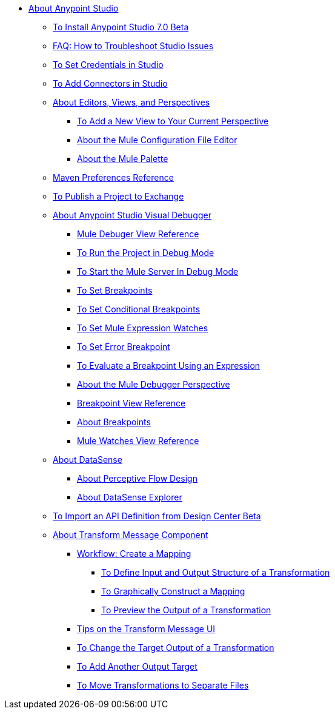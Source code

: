 
* link:/anypoint-studio/v/7/index[About Anypoint Studio]
** link:/anypoint-studio/v/7/to-download-and-install-studio-beta[To Install Anypoint Studio 7.0 Beta]
** link:/anypoint-studio/v/7/troubleshoot-studio-issues-faq[FAQ: How to Troubleshoot Studio Issues]
** link:/anypoint-studio/v/7/set-credentials-in-studio-to[To Set Credentials in Studio]
** link:/anypoint-studio/v/7/add-modules-in-studio-to[To Add Connectors in Studio]
** link:/anypoint-studio/v/7/views-about[About Editors, Views, and Perspectives]
*** link:/anypoint-studio/v/7/add-view-to-perspective[To Add a New View to Your Current Perspective]
*** link:/anypoint-studio/v/7/mule-config-file-editor-concept[About the Mule Configuration File Editor]
*** link:/anypoint-studio/v/7/mule-palette-concept[About the Mule Palette]
** link:/anypoint-studio/v/7/maven-preferences-reference[Maven Preferences Reference]
** link:/anypoint-studio/v/7/export-to-exchange-task[To Publish a Project to Exchange]
** link:/anypoint-studio/v/7/visual-debugger-concept[About Anypoint Studio Visual Debugger]
*** link:/anypoint-studio/v/7/mule-debugger-view-reference[Mule Debuger View Reference]
*** link:/anypoint-studio/v/7/to-run-debug-mode[To Run the Project in Debug Mode]
*** link:/anypoint-studio/v/7/to-start-server-debug-mode[To Start the Mule Server In Debug Mode]
*** link:/anypoint-studio/v/7/to-set-breakpoints[To Set Breakpoints]
*** link:/anypoint-studio/v/7/to-set-conditional-breakpoints[To Set Conditional Breakpoints]
*** link:/anypoint-studio/v/7/to-set-expression-watches[To Set Mule Expression Watches]
*** link:/anypoint-studio/v/7/to-set-error-breakpoints[To Set Error Breakpoint]
*** link:/anypoint-studio/v/7/to-evaluate-breakpoint-using-expression[To Evaluate a Breakpoint Using an Expression]
*** link:/anypoint-studio/v/7/debugger-perspective-concept[About the Mule Debugger Perspective]
*** link:/anypoint-studio/v/7/breakpoint-view-reference[Breakpoint View Reference]
*** link:/anypoint-studio/v/7/breakpoints-concepts[About Breakpoints]
*** link:/anypoint-studio/v/7/mule-watches-view-reference[Mule Watches View Reference]
** link:/anypoint-studio/v/7/datasense-concept[About DataSense]
*** link:/anypoint-studio/v/7/perceptive-flow-design-concept[About Perceptive Flow Design]
*** link:/anypoint-studio/v/7/datasense-explorer[About DataSense Explorer]
** link:/anypoint-studio/v/7/import-api-def-dc[To Import an API Definition from Design Center Beta]
** link:/anypoint-studio/v/7/transform-message-component-concept-studio[About Transform Message Component]
*** link:/anypoint-studio/v/7/workflow-create-mapping-ui-studio[Workflow: Create a Mapping]
**** link:/anypoint-studio/v/7/input-output-structure-transformation-studio-task[To Define Input and Output Structure of a Transformation]
**** link:/anypoint-studio/v/7/graphically-construct-mapping-studio-task[To Graphically Construct a Mapping]
**** link:/anypoint-studio/v/7/preview-transformation-output-studio-task[To Preview the Output of a Transformation]
*** link:/anypoint-studio/v/7/tips-transform-message-ui-studio[Tips on the Transform Message UI]
*** link:/anypoint-studio/v/7/change-target-output-transformation-studio-task[To Change the Target Output of a Transformation]
*** link:/anypoint-studio/v/7/add-another-output-transform-studio-task[To Add Another Output Target]
*** link:/anypoint-studio/v/7/move-transformations-separate-file-studio-task[To Move Transformations to Separate Files]
